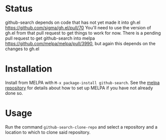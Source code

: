 * Status
github-search depends on code that has not yet made it into gh.el
https://github.com/sigma/gh.el/pull/70
You'll need to use the version of gh.el from that pull request to get things to work for now.
There is a pending pull request to get github-search into melpa https://github.com/melpa/melpa/pull/3990, but again this depends on the changes to gh.el
* Installation

Install from MELPA with ~M-x package-install github-search~. See the [[https://github.com/milkypostman/melpa][melpa repository]] for details about how to set up MELPA if you have not already done so.
* Usage
Run the command ~github-search-clone-repo~ and select a repository and a location to which to clone said repository.
